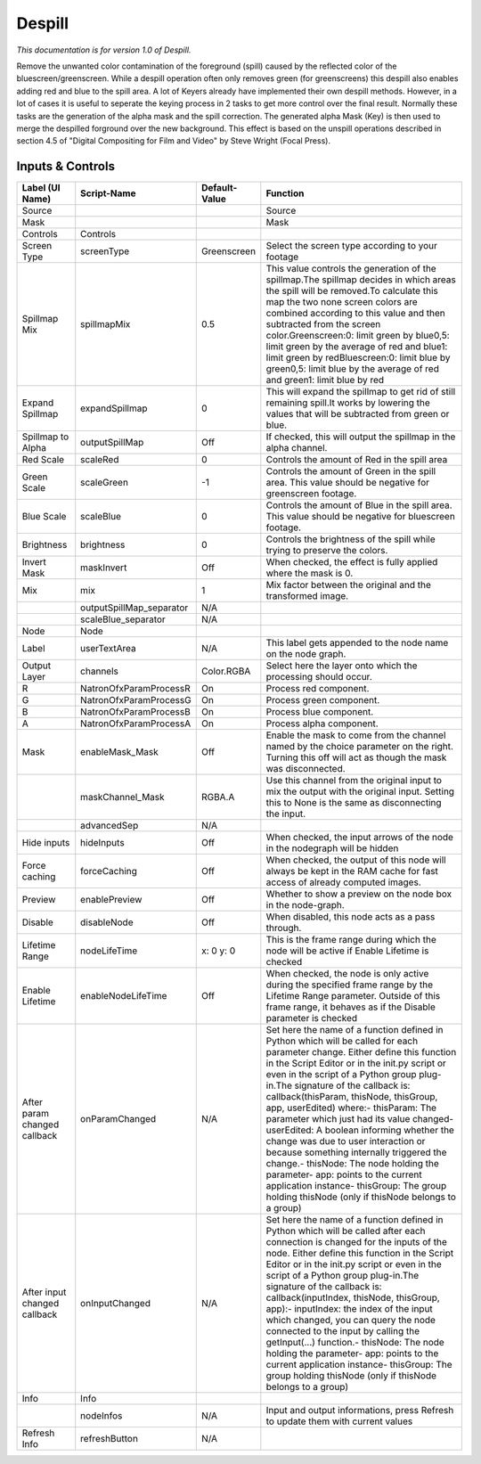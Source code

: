Despill
=======

.. figure:: net.sf.openfx.Despill.png
   :alt: 

*This documentation is for version 1.0 of Despill.*

Remove the unwanted color contamination of the foreground (spill) caused by the reflected color of the bluescreen/greenscreen. While a despill operation often only removes green (for greenscreens) this despill also enables adding red and blue to the spill area. A lot of Keyers already have implemented their own despill methods. However, in a lot of cases it is useful to seperate the keying process in 2 tasks to get more control over the final result. Normally these tasks are the generation of the alpha mask and the spill correction. The generated alpha Mask (Key) is then used to merge the despilled forground over the new background. This effect is based on the unspill operations described in section 4.5 of "Digital Compositing for Film and Video" by Steve Wright (Focal Press).

Inputs & Controls
-----------------

+--------------------------------+-----------------------------+-----------------+-----------------------------------------------------------------------------------------------------------------------------------------------------------------------------------------------------------------------------------------------------------------------------------------------------------------------------------------------------------------------------------------------------------------------------------------------------------------------------------------------------------------------------------------------------------------------------------------------------------------------------------------------------------------------------------------------------------+
| Label (UI Name)                | Script-Name                 | Default-Value   | Function                                                                                                                                                                                                                                                                                                                                                                                                                                                                                                                                                                                                                                                                                                  |
+================================+=============================+=================+===========================================================================================================================================================================================================================================================================================================================================================================================================================================================================================================================================================================================================================================================================================================+
| Source                         |                             |                 | Source                                                                                                                                                                                                                                                                                                                                                                                                                                                                                                                                                                                                                                                                                                    |
+--------------------------------+-----------------------------+-----------------+-----------------------------------------------------------------------------------------------------------------------------------------------------------------------------------------------------------------------------------------------------------------------------------------------------------------------------------------------------------------------------------------------------------------------------------------------------------------------------------------------------------------------------------------------------------------------------------------------------------------------------------------------------------------------------------------------------------+
| Mask                           |                             |                 | Mask                                                                                                                                                                                                                                                                                                                                                                                                                                                                                                                                                                                                                                                                                                      |
+--------------------------------+-----------------------------+-----------------+-----------------------------------------------------------------------------------------------------------------------------------------------------------------------------------------------------------------------------------------------------------------------------------------------------------------------------------------------------------------------------------------------------------------------------------------------------------------------------------------------------------------------------------------------------------------------------------------------------------------------------------------------------------------------------------------------------------+
| Controls                       | Controls                    |                 |                                                                                                                                                                                                                                                                                                                                                                                                                                                                                                                                                                                                                                                                                                           |
+--------------------------------+-----------------------------+-----------------+-----------------------------------------------------------------------------------------------------------------------------------------------------------------------------------------------------------------------------------------------------------------------------------------------------------------------------------------------------------------------------------------------------------------------------------------------------------------------------------------------------------------------------------------------------------------------------------------------------------------------------------------------------------------------------------------------------------+
| Screen Type                    | screenType                  | Greenscreen     | Select the screen type according to your footage                                                                                                                                                                                                                                                                                                                                                                                                                                                                                                                                                                                                                                                          |
+--------------------------------+-----------------------------+-----------------+-----------------------------------------------------------------------------------------------------------------------------------------------------------------------------------------------------------------------------------------------------------------------------------------------------------------------------------------------------------------------------------------------------------------------------------------------------------------------------------------------------------------------------------------------------------------------------------------------------------------------------------------------------------------------------------------------------------+
| Spillmap Mix                   | spillmapMix                 | 0.5             | This value controls the generation of the spillmap.The spillmap decides in which areas the spill will be removed.To calculate this map the two none screen colors are combined according to this value and then subtracted from the screen color.Greenscreen:0: limit green by blue0,5: limit green by the average of red and blue1: limit green by redBluescreen:0: limit blue by green0,5: limit blue by the average of red and green1: limit blue by red                                                                                                                                                                                                                                               |
+--------------------------------+-----------------------------+-----------------+-----------------------------------------------------------------------------------------------------------------------------------------------------------------------------------------------------------------------------------------------------------------------------------------------------------------------------------------------------------------------------------------------------------------------------------------------------------------------------------------------------------------------------------------------------------------------------------------------------------------------------------------------------------------------------------------------------------+
| Expand Spillmap                | expandSpillmap              | 0               | This will expand the spillmap to get rid of still remaining spill.It works by lowering the values that will be subtracted from green or blue.                                                                                                                                                                                                                                                                                                                                                                                                                                                                                                                                                             |
+--------------------------------+-----------------------------+-----------------+-----------------------------------------------------------------------------------------------------------------------------------------------------------------------------------------------------------------------------------------------------------------------------------------------------------------------------------------------------------------------------------------------------------------------------------------------------------------------------------------------------------------------------------------------------------------------------------------------------------------------------------------------------------------------------------------------------------+
| Spillmap to Alpha              | outputSpillMap              | Off             | If checked, this will output the spillmap in the alpha channel.                                                                                                                                                                                                                                                                                                                                                                                                                                                                                                                                                                                                                                           |
+--------------------------------+-----------------------------+-----------------+-----------------------------------------------------------------------------------------------------------------------------------------------------------------------------------------------------------------------------------------------------------------------------------------------------------------------------------------------------------------------------------------------------------------------------------------------------------------------------------------------------------------------------------------------------------------------------------------------------------------------------------------------------------------------------------------------------------+
| Red Scale                      | scaleRed                    | 0               | Controls the amount of Red in the spill area                                                                                                                                                                                                                                                                                                                                                                                                                                                                                                                                                                                                                                                              |
+--------------------------------+-----------------------------+-----------------+-----------------------------------------------------------------------------------------------------------------------------------------------------------------------------------------------------------------------------------------------------------------------------------------------------------------------------------------------------------------------------------------------------------------------------------------------------------------------------------------------------------------------------------------------------------------------------------------------------------------------------------------------------------------------------------------------------------+
| Green Scale                    | scaleGreen                  | -1              | Controls the amount of Green in the spill area. This value should be negative for greenscreen footage.                                                                                                                                                                                                                                                                                                                                                                                                                                                                                                                                                                                                    |
+--------------------------------+-----------------------------+-----------------+-----------------------------------------------------------------------------------------------------------------------------------------------------------------------------------------------------------------------------------------------------------------------------------------------------------------------------------------------------------------------------------------------------------------------------------------------------------------------------------------------------------------------------------------------------------------------------------------------------------------------------------------------------------------------------------------------------------+
| Blue Scale                     | scaleBlue                   | 0               | Controls the amount of Blue in the spill area. This value should be negative for bluescreen footage.                                                                                                                                                                                                                                                                                                                                                                                                                                                                                                                                                                                                      |
+--------------------------------+-----------------------------+-----------------+-----------------------------------------------------------------------------------------------------------------------------------------------------------------------------------------------------------------------------------------------------------------------------------------------------------------------------------------------------------------------------------------------------------------------------------------------------------------------------------------------------------------------------------------------------------------------------------------------------------------------------------------------------------------------------------------------------------+
| Brightness                     | brightness                  | 0               | Controls the brightness of the spill while trying to preserve the colors.                                                                                                                                                                                                                                                                                                                                                                                                                                                                                                                                                                                                                                 |
+--------------------------------+-----------------------------+-----------------+-----------------------------------------------------------------------------------------------------------------------------------------------------------------------------------------------------------------------------------------------------------------------------------------------------------------------------------------------------------------------------------------------------------------------------------------------------------------------------------------------------------------------------------------------------------------------------------------------------------------------------------------------------------------------------------------------------------+
| Invert Mask                    | maskInvert                  | Off             | When checked, the effect is fully applied where the mask is 0.                                                                                                                                                                                                                                                                                                                                                                                                                                                                                                                                                                                                                                            |
+--------------------------------+-----------------------------+-----------------+-----------------------------------------------------------------------------------------------------------------------------------------------------------------------------------------------------------------------------------------------------------------------------------------------------------------------------------------------------------------------------------------------------------------------------------------------------------------------------------------------------------------------------------------------------------------------------------------------------------------------------------------------------------------------------------------------------------+
| Mix                            | mix                         | 1               | Mix factor between the original and the transformed image.                                                                                                                                                                                                                                                                                                                                                                                                                                                                                                                                                                                                                                                |
+--------------------------------+-----------------------------+-----------------+-----------------------------------------------------------------------------------------------------------------------------------------------------------------------------------------------------------------------------------------------------------------------------------------------------------------------------------------------------------------------------------------------------------------------------------------------------------------------------------------------------------------------------------------------------------------------------------------------------------------------------------------------------------------------------------------------------------+
|                                | outputSpillMap\_separator   | N/A             |                                                                                                                                                                                                                                                                                                                                                                                                                                                                                                                                                                                                                                                                                                           |
+--------------------------------+-----------------------------+-----------------+-----------------------------------------------------------------------------------------------------------------------------------------------------------------------------------------------------------------------------------------------------------------------------------------------------------------------------------------------------------------------------------------------------------------------------------------------------------------------------------------------------------------------------------------------------------------------------------------------------------------------------------------------------------------------------------------------------------+
|                                | scaleBlue\_separator        | N/A             |                                                                                                                                                                                                                                                                                                                                                                                                                                                                                                                                                                                                                                                                                                           |
+--------------------------------+-----------------------------+-----------------+-----------------------------------------------------------------------------------------------------------------------------------------------------------------------------------------------------------------------------------------------------------------------------------------------------------------------------------------------------------------------------------------------------------------------------------------------------------------------------------------------------------------------------------------------------------------------------------------------------------------------------------------------------------------------------------------------------------+
| Node                           | Node                        |                 |                                                                                                                                                                                                                                                                                                                                                                                                                                                                                                                                                                                                                                                                                                           |
+--------------------------------+-----------------------------+-----------------+-----------------------------------------------------------------------------------------------------------------------------------------------------------------------------------------------------------------------------------------------------------------------------------------------------------------------------------------------------------------------------------------------------------------------------------------------------------------------------------------------------------------------------------------------------------------------------------------------------------------------------------------------------------------------------------------------------------+
| Label                          | userTextArea                | N/A             | This label gets appended to the node name on the node graph.                                                                                                                                                                                                                                                                                                                                                                                                                                                                                                                                                                                                                                              |
+--------------------------------+-----------------------------+-----------------+-----------------------------------------------------------------------------------------------------------------------------------------------------------------------------------------------------------------------------------------------------------------------------------------------------------------------------------------------------------------------------------------------------------------------------------------------------------------------------------------------------------------------------------------------------------------------------------------------------------------------------------------------------------------------------------------------------------+
| Output Layer                   | channels                    | Color.RGBA      | Select here the layer onto which the processing should occur.                                                                                                                                                                                                                                                                                                                                                                                                                                                                                                                                                                                                                                             |
+--------------------------------+-----------------------------+-----------------+-----------------------------------------------------------------------------------------------------------------------------------------------------------------------------------------------------------------------------------------------------------------------------------------------------------------------------------------------------------------------------------------------------------------------------------------------------------------------------------------------------------------------------------------------------------------------------------------------------------------------------------------------------------------------------------------------------------+
| R                              | NatronOfxParamProcessR      | On              | Process red component.                                                                                                                                                                                                                                                                                                                                                                                                                                                                                                                                                                                                                                                                                    |
+--------------------------------+-----------------------------+-----------------+-----------------------------------------------------------------------------------------------------------------------------------------------------------------------------------------------------------------------------------------------------------------------------------------------------------------------------------------------------------------------------------------------------------------------------------------------------------------------------------------------------------------------------------------------------------------------------------------------------------------------------------------------------------------------------------------------------------+
| G                              | NatronOfxParamProcessG      | On              | Process green component.                                                                                                                                                                                                                                                                                                                                                                                                                                                                                                                                                                                                                                                                                  |
+--------------------------------+-----------------------------+-----------------+-----------------------------------------------------------------------------------------------------------------------------------------------------------------------------------------------------------------------------------------------------------------------------------------------------------------------------------------------------------------------------------------------------------------------------------------------------------------------------------------------------------------------------------------------------------------------------------------------------------------------------------------------------------------------------------------------------------+
| B                              | NatronOfxParamProcessB      | On              | Process blue component.                                                                                                                                                                                                                                                                                                                                                                                                                                                                                                                                                                                                                                                                                   |
+--------------------------------+-----------------------------+-----------------+-----------------------------------------------------------------------------------------------------------------------------------------------------------------------------------------------------------------------------------------------------------------------------------------------------------------------------------------------------------------------------------------------------------------------------------------------------------------------------------------------------------------------------------------------------------------------------------------------------------------------------------------------------------------------------------------------------------+
| A                              | NatronOfxParamProcessA      | On              | Process alpha component.                                                                                                                                                                                                                                                                                                                                                                                                                                                                                                                                                                                                                                                                                  |
+--------------------------------+-----------------------------+-----------------+-----------------------------------------------------------------------------------------------------------------------------------------------------------------------------------------------------------------------------------------------------------------------------------------------------------------------------------------------------------------------------------------------------------------------------------------------------------------------------------------------------------------------------------------------------------------------------------------------------------------------------------------------------------------------------------------------------------+
| Mask                           | enableMask\_Mask            | Off             | Enable the mask to come from the channel named by the choice parameter on the right. Turning this off will act as though the mask was disconnected.                                                                                                                                                                                                                                                                                                                                                                                                                                                                                                                                                       |
+--------------------------------+-----------------------------+-----------------+-----------------------------------------------------------------------------------------------------------------------------------------------------------------------------------------------------------------------------------------------------------------------------------------------------------------------------------------------------------------------------------------------------------------------------------------------------------------------------------------------------------------------------------------------------------------------------------------------------------------------------------------------------------------------------------------------------------+
|                                | maskChannel\_Mask           | RGBA.A          | Use this channel from the original input to mix the output with the original input. Setting this to None is the same as disconnecting the input.                                                                                                                                                                                                                                                                                                                                                                                                                                                                                                                                                          |
+--------------------------------+-----------------------------+-----------------+-----------------------------------------------------------------------------------------------------------------------------------------------------------------------------------------------------------------------------------------------------------------------------------------------------------------------------------------------------------------------------------------------------------------------------------------------------------------------------------------------------------------------------------------------------------------------------------------------------------------------------------------------------------------------------------------------------------+
|                                | advancedSep                 | N/A             |                                                                                                                                                                                                                                                                                                                                                                                                                                                                                                                                                                                                                                                                                                           |
+--------------------------------+-----------------------------+-----------------+-----------------------------------------------------------------------------------------------------------------------------------------------------------------------------------------------------------------------------------------------------------------------------------------------------------------------------------------------------------------------------------------------------------------------------------------------------------------------------------------------------------------------------------------------------------------------------------------------------------------------------------------------------------------------------------------------------------+
| Hide inputs                    | hideInputs                  | Off             | When checked, the input arrows of the node in the nodegraph will be hidden                                                                                                                                                                                                                                                                                                                                                                                                                                                                                                                                                                                                                                |
+--------------------------------+-----------------------------+-----------------+-----------------------------------------------------------------------------------------------------------------------------------------------------------------------------------------------------------------------------------------------------------------------------------------------------------------------------------------------------------------------------------------------------------------------------------------------------------------------------------------------------------------------------------------------------------------------------------------------------------------------------------------------------------------------------------------------------------+
| Force caching                  | forceCaching                | Off             | When checked, the output of this node will always be kept in the RAM cache for fast access of already computed images.                                                                                                                                                                                                                                                                                                                                                                                                                                                                                                                                                                                    |
+--------------------------------+-----------------------------+-----------------+-----------------------------------------------------------------------------------------------------------------------------------------------------------------------------------------------------------------------------------------------------------------------------------------------------------------------------------------------------------------------------------------------------------------------------------------------------------------------------------------------------------------------------------------------------------------------------------------------------------------------------------------------------------------------------------------------------------+
| Preview                        | enablePreview               | Off             | Whether to show a preview on the node box in the node-graph.                                                                                                                                                                                                                                                                                                                                                                                                                                                                                                                                                                                                                                              |
+--------------------------------+-----------------------------+-----------------+-----------------------------------------------------------------------------------------------------------------------------------------------------------------------------------------------------------------------------------------------------------------------------------------------------------------------------------------------------------------------------------------------------------------------------------------------------------------------------------------------------------------------------------------------------------------------------------------------------------------------------------------------------------------------------------------------------------+
| Disable                        | disableNode                 | Off             | When disabled, this node acts as a pass through.                                                                                                                                                                                                                                                                                                                                                                                                                                                                                                                                                                                                                                                          |
+--------------------------------+-----------------------------+-----------------+-----------------------------------------------------------------------------------------------------------------------------------------------------------------------------------------------------------------------------------------------------------------------------------------------------------------------------------------------------------------------------------------------------------------------------------------------------------------------------------------------------------------------------------------------------------------------------------------------------------------------------------------------------------------------------------------------------------+
| Lifetime Range                 | nodeLifeTime                | x: 0 y: 0       | This is the frame range during which the node will be active if Enable Lifetime is checked                                                                                                                                                                                                                                                                                                                                                                                                                                                                                                                                                                                                                |
+--------------------------------+-----------------------------+-----------------+-----------------------------------------------------------------------------------------------------------------------------------------------------------------------------------------------------------------------------------------------------------------------------------------------------------------------------------------------------------------------------------------------------------------------------------------------------------------------------------------------------------------------------------------------------------------------------------------------------------------------------------------------------------------------------------------------------------+
| Enable Lifetime                | enableNodeLifeTime          | Off             | When checked, the node is only active during the specified frame range by the Lifetime Range parameter. Outside of this frame range, it behaves as if the Disable parameter is checked                                                                                                                                                                                                                                                                                                                                                                                                                                                                                                                    |
+--------------------------------+-----------------------------+-----------------+-----------------------------------------------------------------------------------------------------------------------------------------------------------------------------------------------------------------------------------------------------------------------------------------------------------------------------------------------------------------------------------------------------------------------------------------------------------------------------------------------------------------------------------------------------------------------------------------------------------------------------------------------------------------------------------------------------------+
| After param changed callback   | onParamChanged              | N/A             | Set here the name of a function defined in Python which will be called for each parameter change. Either define this function in the Script Editor or in the init.py script or even in the script of a Python group plug-in.The signature of the callback is: callback(thisParam, thisNode, thisGroup, app, userEdited) where:- thisParam: The parameter which just had its value changed- userEdited: A boolean informing whether the change was due to user interaction or because something internally triggered the change.- thisNode: The node holding the parameter- app: points to the current application instance- thisGroup: The group holding thisNode (only if thisNode belongs to a group)   |
+--------------------------------+-----------------------------+-----------------+-----------------------------------------------------------------------------------------------------------------------------------------------------------------------------------------------------------------------------------------------------------------------------------------------------------------------------------------------------------------------------------------------------------------------------------------------------------------------------------------------------------------------------------------------------------------------------------------------------------------------------------------------------------------------------------------------------------+
| After input changed callback   | onInputChanged              | N/A             | Set here the name of a function defined in Python which will be called after each connection is changed for the inputs of the node. Either define this function in the Script Editor or in the init.py script or even in the script of a Python group plug-in.The signature of the callback is: callback(inputIndex, thisNode, thisGroup, app):- inputIndex: the index of the input which changed, you can query the node connected to the input by calling the getInput(...) function.- thisNode: The node holding the parameter- app: points to the current application instance- thisGroup: The group holding thisNode (only if thisNode belongs to a group)                                           |
+--------------------------------+-----------------------------+-----------------+-----------------------------------------------------------------------------------------------------------------------------------------------------------------------------------------------------------------------------------------------------------------------------------------------------------------------------------------------------------------------------------------------------------------------------------------------------------------------------------------------------------------------------------------------------------------------------------------------------------------------------------------------------------------------------------------------------------+
| Info                           | Info                        |                 |                                                                                                                                                                                                                                                                                                                                                                                                                                                                                                                                                                                                                                                                                                           |
+--------------------------------+-----------------------------+-----------------+-----------------------------------------------------------------------------------------------------------------------------------------------------------------------------------------------------------------------------------------------------------------------------------------------------------------------------------------------------------------------------------------------------------------------------------------------------------------------------------------------------------------------------------------------------------------------------------------------------------------------------------------------------------------------------------------------------------+
|                                | nodeInfos                   | N/A             | Input and output informations, press Refresh to update them with current values                                                                                                                                                                                                                                                                                                                                                                                                                                                                                                                                                                                                                           |
+--------------------------------+-----------------------------+-----------------+-----------------------------------------------------------------------------------------------------------------------------------------------------------------------------------------------------------------------------------------------------------------------------------------------------------------------------------------------------------------------------------------------------------------------------------------------------------------------------------------------------------------------------------------------------------------------------------------------------------------------------------------------------------------------------------------------------------+
| Refresh Info                   | refreshButton               | N/A             |                                                                                                                                                                                                                                                                                                                                                                                                                                                                                                                                                                                                                                                                                                           |
+--------------------------------+-----------------------------+-----------------+-----------------------------------------------------------------------------------------------------------------------------------------------------------------------------------------------------------------------------------------------------------------------------------------------------------------------------------------------------------------------------------------------------------------------------------------------------------------------------------------------------------------------------------------------------------------------------------------------------------------------------------------------------------------------------------------------------------+

